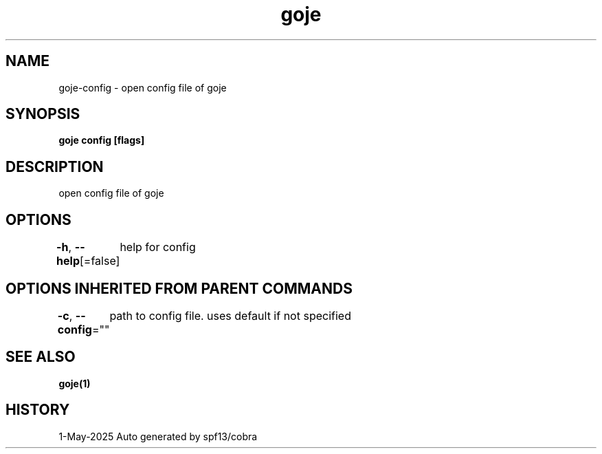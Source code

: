 .nh
.TH "goje" "1" "May 2025" "generated by \fBgoje mangen\fR" ""

.SH NAME
goje-config - open config file of goje


.SH SYNOPSIS
\fBgoje config [flags]\fP


.SH DESCRIPTION
open config file of goje


.SH OPTIONS
\fB-h\fP, \fB--help\fP[=false]
	help for config


.SH OPTIONS INHERITED FROM PARENT COMMANDS
\fB-c\fP, \fB--config\fP=""
	path to config file. uses default if not specified


.SH SEE ALSO
\fBgoje(1)\fP


.SH HISTORY
1-May-2025 Auto generated by spf13/cobra

